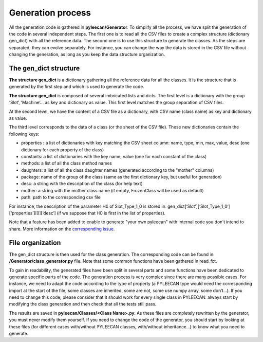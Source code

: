 ##################
Generation process
##################

.. role:: green

All the generation code is gathered in **pyleecan/Generator**. To simplify all the process, we have split the generation of the
code in several independent steps. The first one is to read all the CSV files to create a complex structure
(dictionary gen_dict) with all the reference data. The second one is to use this structure to generate the classes. As the steps are
separated, they can evolve separately. For instance, you can change the way the data is stored in the CSV file without
changing the generation, as long as you keep the data structure organization.


The gen_dict structure
-----------------------

**The structure gen_dict** is a dictionary gathering all the reference data for all the classes. It is the structure that is
generated by the first step and which is used to generate the code.

**The structure gen_dict** is composed of several imbricated lists and dicts. The first level is a dictionary with the group
‘Slot’, ‘Machine’… as key and dictionary as value. This first level matches the group separation of CSV files.

At the second level, we have the content of a CSV file as a dictionary, with CSV name (class name) as key and dictionary
as value.

The third level corresponds to the data of a class (or the sheet of the CSV file). These new dictionaries contain the following keys:

-	:green:`properties` : a list of dictionaries with key matching the CSV sheet column: name, type, min, max, value, desc (one dictionary for each property of the class)
-	:green:`constants`: a list of dictionaries with the key name, value (one for each constant of the class)
-	:green:`methods`: a list of all the class method names
-	:green:`daughters`: a list of all the class daughter names (generated according to the "mother" columns)
-	:green:`package`: name of the group of the class (same as the first dictionary key, but useful for generation)
-	:green:`desc`: a string with the description of the class (for help text)
-	:green:`mother`: a string with the mother class name (if empty, FrozenClass will be used as default)
-	:green:`path`: path to the corresponding csv file

For instance, the description of the parameter H0 of Slot_Type_1_0 is stored in:
gen_dict[‘Slot’][‘Slot_Type_1_0’][‘properties’][0][‘desc’] (if we suppose that H0 is first in the list of properties).

Note that a feature has been added to enable to generate "your own pyleecan" with internal code you don't intend to share.
More information on the `corresponding issue <https://github.com/Eomys/pyleecan/issues/46>`__.

File organization
------------------

The gen_dict structure is then used for the class generation. The corresponding code can be found in
**/Generator/class_generator.py** file. Note that some common functions have been gathered in read_fct.

To gain in readability, the generated files have been split in several parts and some functions have been dedicated to
generate specific parts of the code. The generation process is very complex since there are many possible cases.
For instance, we need to adapt the code according to the type of property (a PYLEECAN type would need the corresponding
import at the start of the file, some classes are inherited, some are not, some use numpy array, some don’t…). If you need
to change this code, please consider that it should work for every single class in PYLEECAN: always start by modifying the
class generation and then check that all the tests still pass.

The results are saved in **pyleecan/Classes/<Class Name>.py**. As these files are completely rewritten by the generator, you must
never modify them yourself. If you need to change the code of the generator, you should start by looking at these files
(for different cases with/without PYLEECAN classes, with/without inheritance…) to know what you need to generate.
